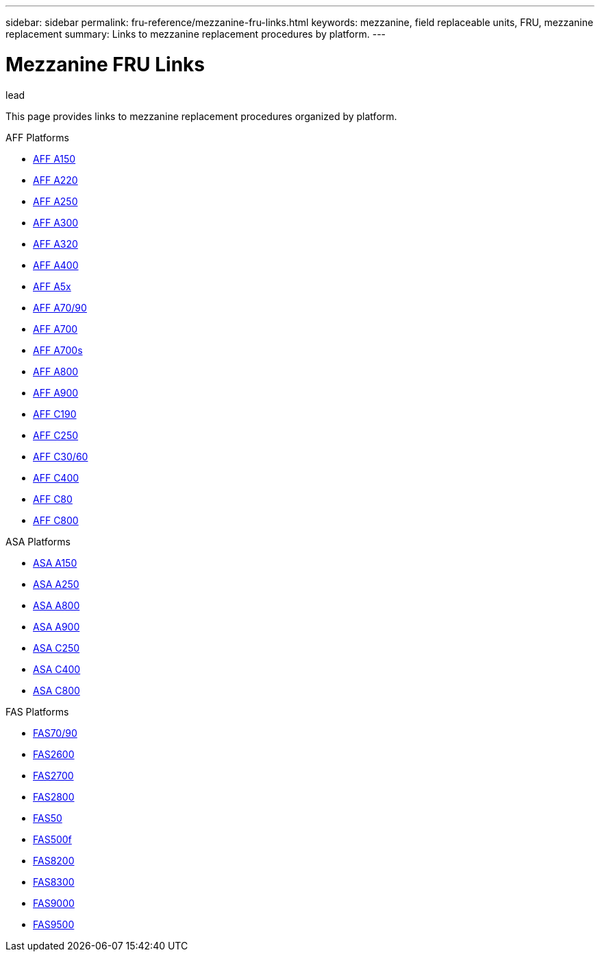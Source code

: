 ---
sidebar: sidebar
permalink: fru-reference/mezzanine-fru-links.html
keywords: mezzanine, field replaceable units, FRU, mezzanine replacement
summary: Links to mezzanine replacement procedures by platform.
---

= Mezzanine FRU Links

.lead
This page provides links to mezzanine replacement procedures organized by platform.

[role="tabbed-block"]
====
.AFF Platforms
--
* link:..a150/mezzanine-replace.html[AFF A150^]
* link:..a220/mezzanine-replace.html[AFF A220^]
* link:..a250/mezzanine-replace.html[AFF A250^]
* link:..a300/mezzanine-replace.html[AFF A300^]
* link:..a320/mezzanine-replace.html[AFF A320^]
* link:..a400/mezzanine-replace.html[AFF A400^]
* link:..a5x/mezzanine-replace.html[AFF A5x^]
* link:..a70-90/mezzanine-replace.html[AFF A70/90^]
* link:..a700/mezzanine-replace.html[AFF A700^]
* link:..a700s/mezzanine-replace.html[AFF A700s^]
* link:..a800/mezzanine-replace.html[AFF A800^]
* link:..a900/mezzanine-replace.html[AFF A900^]
* link:..c190/mezzanine-replace.html[AFF C190^]
* link:..c250/mezzanine-replace.html[AFF C250^]
* link:..c30-60/mezzanine-replace.html[AFF C30/60^]
* link:..c400/mezzanine-replace.html[AFF C400^]
* link:..c80/mezzanine-replace.html[AFF C80^]
* link:..c800/mezzanine-replace.html[AFF C800^]
--

.ASA Platforms
--
* link:..asa150/mezzanine-replace.html[ASA A150^]
* link:..asa250/mezzanine-replace.html[ASA A250^]
* link:..asa800/mezzanine-replace.html[ASA A800^]
* link:..asa900/mezzanine-replace.html[ASA A900^]
* link:..asa-c250/mezzanine-replace.html[ASA C250^]
* link:..asa-c400/mezzanine-replace.html[ASA C400^]
* link:..asa-c800/mezzanine-replace.html[ASA C800^]
--

.FAS Platforms
--
* link:..fas-70-90/mezzanine-replace.html[FAS70/90^]
* link:..fas2600/mezzanine-replace.html[FAS2600^]
* link:..fas2700/mezzanine-replace.html[FAS2700^]
* link:..fas2800/mezzanine-replace.html[FAS2800^]
* link:..fas50/mezzanine-replace.html[FAS50^]
* link:..fas500f/mezzanine-replace.html[FAS500f^]
* link:..fas8200/mezzanine-replace.html[FAS8200^]
* link:..fas8300/mezzanine-replace.html[FAS8300^]
* link:..fas9000/mezzanine-replace.html[FAS9000^]
* link:..fas9500/mezzanine-replace.html[FAS9500^]
--
====